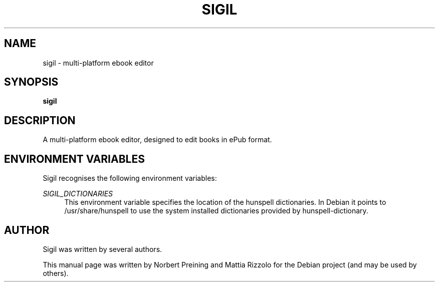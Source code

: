 .\"                                      Hey, EMACS: -*- nroff -*-
.\" First parameter, NAME, should be all caps
.\" Second parameter, SECTION, should be 1-8, maybe w/ subsection
.\" other parameters are allowed: see man(7), man(1)
.TH SIGIL 1 "October 15, 2015"
.\" Please adjust this date whenever revising the manpage.
.\"
.\" Some roff macros, for reference:
.\" .nh        disable hyphenation
.\" .hy        enable hyphenation
.\" .ad l      left justify
.\" .ad b      justify to both left and right margins
.\" .nf        disable filling
.\" .fi        enable filling
.\" .br        insert line break
.\" .sp <n>    insert n+1 empty lines
.\" for manpage-specific macros, see man(7)
.SH NAME
sigil \- multi-platform ebook editor
.SH SYNOPSIS
.B sigil
.SH DESCRIPTION
A multi-platform ebook editor, designed to edit books in ePub format.
.SH ENVIRONMENT VARIABLES
Sigil recognises the following environment variables:
.PP
\fISIGIL_DICTIONARIES\fR
.RS 4
This environment variable specifies the location of the hunspell dictionaries.
In Debian it points to /usr/share/hunspell to use the system installed
dictionaries provided by hunspell-dictionary.
.RE
.SH AUTHOR
Sigil was written by several authors.
.PP
This manual page was written by Norbert Preining and Mattia Rizzolo
for the Debian project (and may be used by others).
